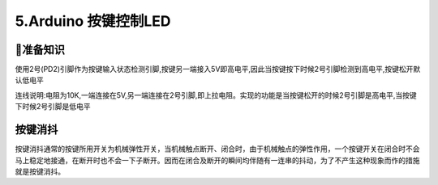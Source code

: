 5.Arduino 按键控制LED
===================================

🚀准备知识
----------------------------------

使用2号(PD2)引脚作为按键输入状态检测引脚,按键另一端接入5V即高电平,因此当按键按下时候2号引脚检测到高电平,按键松开默认低电平

连线说明:电阻为10K,一端连接在5V,另一端连接在2号引脚,即上拉电阻。实现的功能是当按键松开的时候2号引脚是高电平,当按键下时候2号引脚是低电平

按键消抖
----------------------------------

按键消抖通常的按键所用开关为机械弹性开关，当机械触点断开、闭合时，由于机械触点的弹性作用，一个按键开关在闭合时不会马上稳定地接通，在断开时也不会一下子断开。因而在闭合及断开的瞬间均伴随有一连串的抖动，为了不产生这种现象而作的措施就是按键消抖。

.. code-block:: c
   :caption: 按键控制LED
   :linenos:
 
    int buttonState = 0;                     //定义一个变量用来记录按键输入状态      
    int ledState = 0;                        //定义一个变量用来记录LED状态      

    void setup() {
      pinMode(13, OUTPUT);                   //初始化13号引脚用来驱动LED
      pinMode(2, INPUT);                     //初始化2号引脚用来检测按键输入状态
    }

    void loop() {
      buttonState = digitalRead(2);         //用于读取2号引脚电平状态,检测低电平则输出0(LOW)
      if (buttonState == LOW) {
        delay(200);
        buttonState = digitalRead(2);       //两次检测起到按键消抖的作用
        if(buttonState == LOW){
        
          if(ledState ==0){                 //LED开始的时候是关闭的状态,按下按键LED亮,再次按下按键LED灭
            digitalWrite(13, HIGH);
            ledState = 1;                   //改变LED状态             
            } else {
            digitalWrite(13, LOW);
            ledState = 0;
          }
        }
      } 
    }


